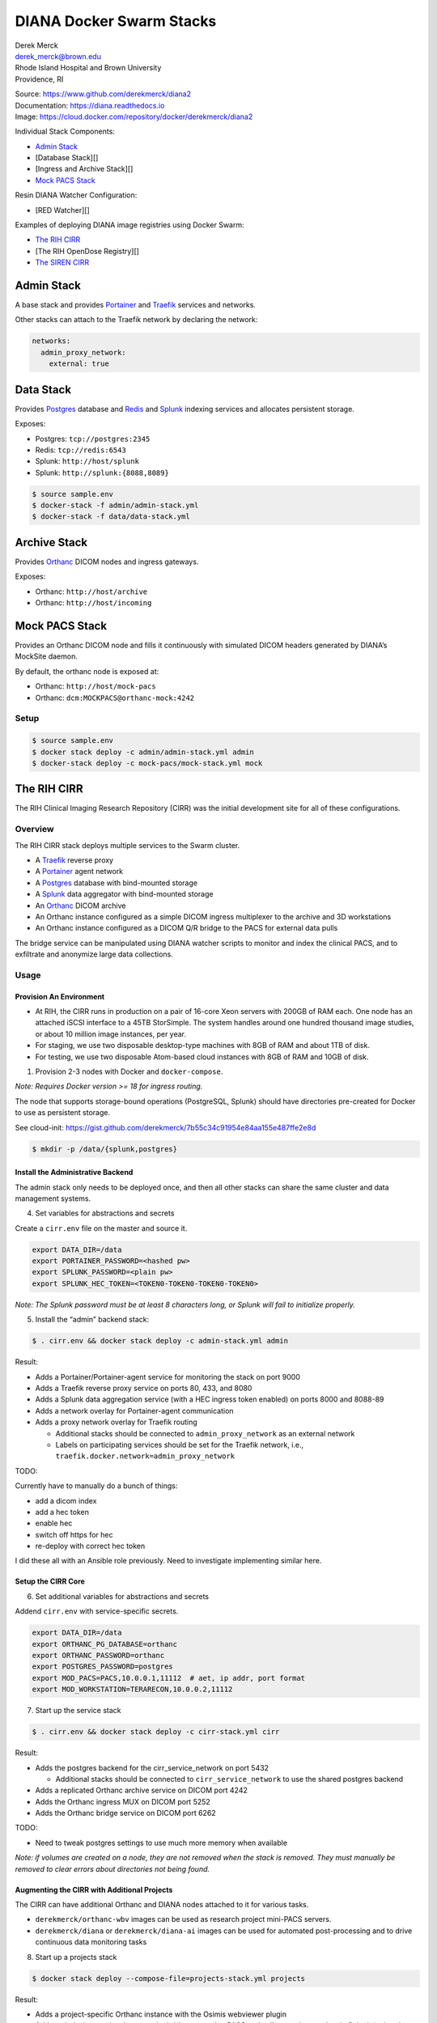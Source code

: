 DIANA Docker Swarm Stacks
=========================

| Derek Merck
| derek_merck@brown.edu
| Rhode Island Hospital and Brown University
| Providence, RI

|Build Status| |Coverage Status| |Doc Status|

| Source: https://www.github.com/derekmerck/diana2
| Documentation: https://diana.readthedocs.io
| Image: https://cloud.docker.com/repository/docker/derekmerck/diana2

Individual Stack Components:

-  `Admin Stack <#admin-stack>`__
-  [Database Stack][]
-  [Ingress and Archive Stack][]
-  `Mock PACS Stack <#mock-pacs-stack>`__

Resin DIANA Watcher Configuration:

-  [RED Watcher][]

Examples of deploying DIANA image registries using Docker Swarm:

-  `The RIH CIRR <#the-rih-cirr>`__
-  [The RIH OpenDose Registry][]
-  `The SIREN CIRR <#the-siren-cirr>`__

Admin Stack
-----------

A base stack and provides `Portainer <https://portainer.io>`__ and
`Traefik <https://traefik.io>`__ services and networks.

Other stacks can attach to the Traefik network by declaring the network:

.. code:: yaml

    networks:
      admin_proxy_network:
        external: true

Data Stack
----------

Provides `Postgres <https://www.postgresql.org>`__ database and
`Redis <https://www.redis.com>`__ and
`Splunk <https://www.splunk.com>`__ indexing services and allocates
persistent storage.

Exposes:

-  Postgres: ``tcp://postgres:2345``
-  Redis: ``tcp://redis:6543``
-  Splunk: ``http://host/splunk``
-  Splunk: ``http://splunk:{8088,8089}``

.. code:: bash

    $ source sample.env
    $ docker-stack -f admin/admin-stack.yml
    $ docker-stack -f data/data-stack.yml

Archive Stack
-------------

Provides `Orthanc <https://www.orthanc-server.com>`__ DICOM nodes and
ingress gateways.

Exposes:

-  Orthanc: ``http://host/archive``
-  Orthanc: ``http://host/incoming``

Mock PACS Stack
---------------

Provides an Orthanc DICOM node and fills it continuously with simulated
DICOM headers generated by DIANA’s MockSite daemon.

By default, the orthanc node is exposed at:

-  Orthanc: ``http://host/mock-pacs``
-  Orthanc: ``dcm:MOCKPACS@orthanc-mock:4242``

Setup
~~~~~

.. code:: bash

    $ source sample.env
    $ docker stack deploy -c admin/admin-stack.yml admin
    $ docker-stack deploy -c mock-pacs/mock-stack.yml mock

The RIH CIRR
------------

The RIH Clinical Imaging Research Repository (CIRR) was the initial
development site for all of these configurations.

Overview
~~~~~~~~

The RIH CIRR stack deploys multiple services to the Swarm cluster.

-  A `Traefik <https://traefik.io>`__ reverse proxy
-  A `Portainer <https://portainer.io>`__ agent network
-  A `Postgres <https://www.postgresql.org>`__ database with
   bind-mounted storage
-  A `Splunk <https://www.splunk.com>`__ data aggregator with
   bind-mounted storage
-  An `Orthanc <https://www.orthanc-server.com>`__ DICOM archive
-  An Orthanc instance configured as a simple DICOM ingress multiplexer
   to the archive and 3D workstations
-  An Orthanc instance configured as a DICOM Q/R bridge to the PACS for
   external data pulls

The bridge service can be manipulated using DIANA watcher scripts to
monitor and index the clinical PACS, and to exfiltrate and anonymize
large data collections.

Usage
~~~~~

Provision An Environment
^^^^^^^^^^^^^^^^^^^^^^^^

-  At RIH, the CIRR runs in production on a pair of 16-core Xeon servers
   with 200GB of RAM each. One node has an attached iSCSI interface to a
   45TB StorSimple. The system handles around one hundred thousand image
   studies, or about 10 million image instances, per year.
-  For staging, we use two disposable desktop-type machines with 8GB of
   RAM and about 1TB of disk.
-  For testing, we use two disposable Atom-based cloud instances with
   8GB of RAM and 10GB of disk.

1. Provision 2-3 nodes with Docker and ``docker-compose``.

*Note: Requires Docker version >= 18 for ingress routing.*

The node that supports storage-bound operations (PostgreSQL, Splunk)
should have directories pre-created for Docker to use as persistent
storage.

See cloud-init:
https://gist.github.com/derekmerck/7b55c34c91954e84aa155e487ffe2e8d

.. code:: yaml

    $ mkdir -p /data/{splunk,postgres}

Install the Administrative Backend
^^^^^^^^^^^^^^^^^^^^^^^^^^^^^^^^^^

The admin stack only needs to be deployed once, and then all other
stacks can share the same cluster and data management systems.

4. Set variables for abstractions and secrets

Create a ``cirr.env`` file on the master and source it.

.. code:: yaml

    export DATA_DIR=/data
    export PORTAINER_PASSWORD=<hashed pw>
    export SPLUNK_PASSWORD=<plain pw>
    export SPLUNK_HEC_TOKEN=<TOKEN0-TOKEN0-TOKEN0-TOKEN0>

*Note: The Splunk password must be at least 8 characters long, or Splunk
will fail to initialize properly.*

5. Install the “admin” backend stack:

.. code:: bash

    $ . cirr.env && docker stack deploy -c admin-stack.yml admin

Result:

-  Adds a Portainer/Portainer-agent service for monitoring the stack on
   port 9000
-  Adds a Traefik reverse proxy service on ports 80, 433, and 8080
-  Adds a Splunk data aggregation service (with a HEC ingress token
   enabled) on ports 8000 and 8088-89
-  Adds a network overlay for Portainer-agent communication
-  Adds a proxy network overlay for Traefik routing

   -  Additional stacks should be connected to ``admin_proxy_network``
      as an external network
   -  Labels on participating services should be set for the Traefik
      network, i.e., ``traefik.docker.network=admin_proxy_network``

TODO:

Currently have to manually do a bunch of things:

-  add a dicom index
-  add a hec token
-  enable hec
-  switch off https for hec
-  re-deploy with correct hec token

I did these all with an Ansible role previously. Need to investigate
implementing similar here.

Setup the CIRR Core
^^^^^^^^^^^^^^^^^^^

6. Set additional variables for abstractions and secrets

Addend ``cirr.env`` with service-specific secrets.

.. code:: yaml

    export DATA_DIR=/data
    export ORTHANC_PG_DATABASE=orthanc
    export ORTHANC_PASSWORD=orthanc
    export POSTGRES_PASSWORD=postgres
    export MOD_PACS=PACS,10.0.0.1,11112  # aet, ip addr, port format
    export MOD_WORKSTATION=TERARECON,10.0.0.2,11112

7. Start up the service stack

.. code:: bash

    $ . cirr.env && docker stack deploy -c cirr-stack.yml cirr

Result:

-  Adds the postgres backend for the cirr_service_network on port 5432

   -  Additional stacks should be connected to ``cirr_service_network``
      to use the shared postgres backend

-  Adds a replicated Orthanc archive service on DICOM port 4242
-  Adds the Orthanc ingress MUX on DICOM port 5252
-  Adds the Orthanc bridge service on DICOM port 6262

TODO:

-  Need to tweak postgres settings to use much more memory when
   available

*Note: if volumes are created on a node, they are not removed when the
stack is removed. They must manually be removed to clear errors about
directories not being found.*

Augmenting the CIRR with Additional Projects
^^^^^^^^^^^^^^^^^^^^^^^^^^^^^^^^^^^^^^^^^^^^

The CIRR can have additional Orthanc and DIANA nodes attached to it for
various tasks.

-  ``derekmerck/orthanc-wbv`` images can be used as research project
   mini-PACS servers.
-  ``derekmerck/diana`` or ``derekmerck/diana-ai`` images can be used
   for automated post-processing and to drive continuous data monitoring
   tasks

8. Start up a projects stack

.. code:: bash

    $ docker stack deploy --compose-file=projects-stack.yml projects

Result:

-  Adds a project-specific Orthanc instance with the Osimis webviewer
   plugin
-  Adds an indexing service that uses the bridge to watch a PACS and
   collect study metadata in Splunk (pointed at ``mock`` by default)

Testing
^^^^^^^

9. Add a mock pacs and random study header generator:

.. code:: bash

    $ docker stack deploy -c mock-stack.yml mock

Result:

-  Adds a mock PACS service on DICOM port 7272

Notes
^^^^^

Some points of potential failure here:

-  The database backend is constrained to a single system with a large
   disk store. This would benefit from a distributed storage system,
   like Rexray.
-  The IP address for the bridge is hardcoded into the sending
   modalities and PACS. They should be using a name with multiple IP’s
   or an non-bound IP that can be reassigned across the cluster as
   necessary.
-  With a setup of 3 machines, only fault tolerant against loss of a
   single manager node

The SIREN CIRR
--------------

| Differences:
| - SSL certficate validation - Anonymization and compression on data
  ingress

The OpenDose CIRR
-----------------

Differences: - Orthanc router ingress - DIANA watcher for instance
indexing - Splunk dashboards

.. _notes-1:

Notes
-----

Portainer showing multiple copies of the same container:

.. code:: bash

    $ docker service rm admin_portainer-agent
    $ docker service rm admin_portainer
    $ docker stack deploy -c admin-stack.yml admin

Don’t forget to turn off acknoweldgement in the HEC – otherwise it will
insist on a data channel and show up with 400’s

Testing:

.. code:: bash

    curl -k http://splunk:8088/services/collector -H "Authorization: Splunk $SPLUNK_HEC_TOKEN" -d '{"event":"Hello, World!"}'

Increase length for ``_json`` sources:

``/opt/splunk/etc/system/local/props.conf``

.. code:: toml

    [_json]
    TRUNCATE = 500000

Verifying Files
---------------

md5 hashes for these scripts are published on the `DIANA Hashes
Gist <https://gist.github.com/derekmerck/4b0bfbca0a415655d97f36489629e1cc>`__
as ``cirr_hashes.json``.

A simple hash verification utility will compare local file hashes to the
public hashes:

.. code:: bash

    pip install git+https://github.com/derekmerck/check-hashes
    python3 -m check-hashes verify 4b0bfbca0a415655d97f36489629e1cc cirr_hashes RIH/cirr_stack.yml

License
-------

MIT

.. |Build Status| image:: https://travis-ci.org/derekmerck/diana2.svg?branch=master
   :target: https://travis-ci.org/derekmerck/diana2
.. |Coverage Status| image:: https://codecov.io/gh/derekmerck/diana2/branch/master/graph/badge.svg
   :target: https://codecov.io/gh/derekmerck/diana2
.. |Doc Status| image:: https://readthedocs.org/projects/diana/badge/?version=latest
   :target: https://diana.readthedocs.io/en/latest/?badge=latest
